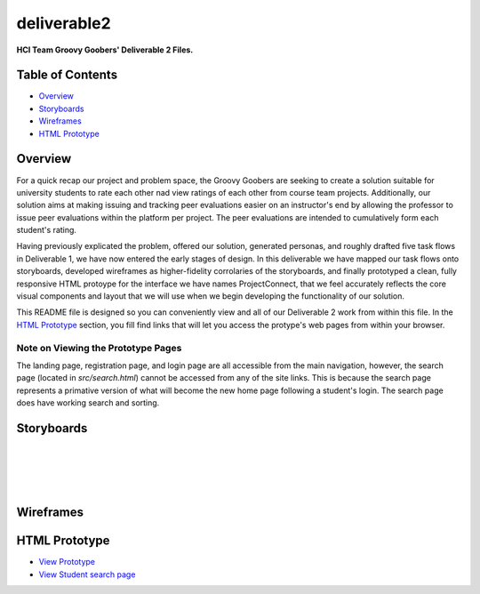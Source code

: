 ************
deliverable2
************

**HCI Team Groovy Goobers' Deliverable 2 Files.**


Table of Contents
#################

- `Overview`_
- `Storyboards`_
- `Wireframes`_
- `HTML Prototype`_

Overview
#########

For a quick recap our project and problem space, the Groovy Goobers are seeking to create a solution
suitable for university students to rate each other nad view ratings of each other from course team
projects. Additionally, our solution aims at making issuing and tracking peer evaluations easier on
an instructor's end by allowing the professor to issue peer evaluations within the platform per
project. The peer evaluations are intended to cumulatively form each student's rating.

Having previously explicated the problem, offered our solution, generated personas, and roughly
drafted five task flows in Deliverable 1, we have now entered the early stages of design. In this
deliverable we have mapped our task flows onto storyboards, developed wireframes as higher-fidelity
corrolaries of the storyboards, and finally prototyped a clean, fully responsive HTML protoype for
the interface we have names ProjectConnect, that we feel accurately reflects the core visual
components and layout that we will use when we begin developing the functionality of our solution.

This README file is designed so you can conveniently view and all of our Deliverable 2 work
from within this file. In the `HTML Prototype`_  section, you fill find links that will let
you access the protype's web pages from within your browser.

Note on Viewing the Prototype Pages
***********************************

The landing page, registration page, and login page are all accessible from the main navigation,
however, the search page (located in `src/search.html`) cannot be accessed from any of the site
links. This is because the search page represents a primative version of what will become the
new home page following a student's login. The search page does have working search and sorting.

Storyboards
###########

.. image:: ./storyboards/task1-user-registers-acct.png

|

.. image:: ./storyboards/task2-login-to-account.png

|

.. image:: ./storyboards/task3-search-for-student.png

|

.. image:: ./storyboards/task4-professor-creates-project.png

|

.. image:: ./storyboards/task5-professor-creates-class.png


Wireframes
##########

.. image:: ./wireframes/ProjectConnect-Wireframes.svg


HTML Prototype
##############

- `View Prototype <https://htmlpreview.github.io/?https://github.com/HCI-Groovy-Goobers-II/deliverable2/blob/main/src/index.html>`_
- `View Student search page <https://htmlpreview.github.io/?https://github.com/HCI-Groovy-Goobers-II/deliverable2/blob/main/src/search.html>`_